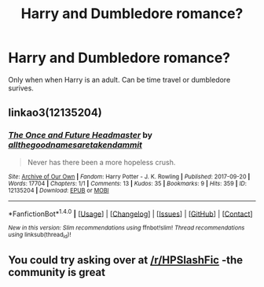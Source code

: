 #+TITLE: Harry and Dumbledore romance?

* Harry and Dumbledore romance?
:PROPERTIES:
:Author: booleanfreud
:Score: 0
:DateUnix: 1507021067.0
:DateShort: 2017-Oct-03
:END:
Only when when Harry is an adult. Can be time travel or dumbledore surives.


** linkao3(12135204)
:PROPERTIES:
:Author: pempskins
:Score: 2
:DateUnix: 1507025432.0
:DateShort: 2017-Oct-03
:END:

*** [[http://archiveofourown.org/works/12135204][*/The Once and Future Headmaster/*]] by [[http://www.archiveofourown.org/users/allthegoodnamesaretakendammit/pseuds/allthegoodnamesaretakendammit][/allthegoodnamesaretakendammit/]]

#+begin_quote
  Never has there been a more hopeless crush.
#+end_quote

^{/Site/: [[http://www.archiveofourown.org/][Archive of Our Own]] *|* /Fandom/: Harry Potter - J. K. Rowling *|* /Published/: 2017-09-20 *|* /Words/: 17704 *|* /Chapters/: 1/1 *|* /Comments/: 13 *|* /Kudos/: 35 *|* /Bookmarks/: 9 *|* /Hits/: 359 *|* /ID/: 12135204 *|* /Download/: [[http://archiveofourown.org/downloads/al/allthegoodnamesaretakendammit/12135204/The%20Once%20and%20Future%20Headmaster.epub?updated_at=1506266783][EPUB]] or [[http://archiveofourown.org/downloads/al/allthegoodnamesaretakendammit/12135204/The%20Once%20and%20Future%20Headmaster.mobi?updated_at=1506266783][MOBI]]}

--------------

*FanfictionBot*^{1.4.0} *|* [[[https://github.com/tusing/reddit-ffn-bot/wiki/Usage][Usage]]] | [[[https://github.com/tusing/reddit-ffn-bot/wiki/Changelog][Changelog]]] | [[[https://github.com/tusing/reddit-ffn-bot/issues/][Issues]]] | [[[https://github.com/tusing/reddit-ffn-bot/][GitHub]]] | [[[https://www.reddit.com/message/compose?to=tusing][Contact]]]

^{/New in this version: Slim recommendations using/ ffnbot!slim! /Thread recommendations using/ linksub(thread_id)!}
:PROPERTIES:
:Author: FanfictionBot
:Score: 1
:DateUnix: 1507025450.0
:DateShort: 2017-Oct-03
:END:


** You could try asking over at [[/r/HPSlashFic]] -the community is great
:PROPERTIES:
:Author: smallbluemazda
:Score: 1
:DateUnix: 1507133687.0
:DateShort: 2017-Oct-04
:END:
